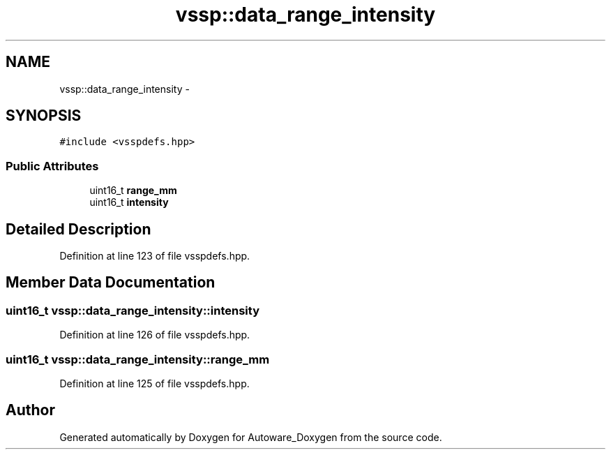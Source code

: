 .TH "vssp::data_range_intensity" 3 "Fri May 22 2020" "Autoware_Doxygen" \" -*- nroff -*-
.ad l
.nh
.SH NAME
vssp::data_range_intensity \- 
.SH SYNOPSIS
.br
.PP
.PP
\fC#include <vsspdefs\&.hpp>\fP
.SS "Public Attributes"

.in +1c
.ti -1c
.RI "uint16_t \fBrange_mm\fP"
.br
.ti -1c
.RI "uint16_t \fBintensity\fP"
.br
.in -1c
.SH "Detailed Description"
.PP 
Definition at line 123 of file vsspdefs\&.hpp\&.
.SH "Member Data Documentation"
.PP 
.SS "uint16_t vssp::data_range_intensity::intensity"

.PP
Definition at line 126 of file vsspdefs\&.hpp\&.
.SS "uint16_t vssp::data_range_intensity::range_mm"

.PP
Definition at line 125 of file vsspdefs\&.hpp\&.

.SH "Author"
.PP 
Generated automatically by Doxygen for Autoware_Doxygen from the source code\&.

